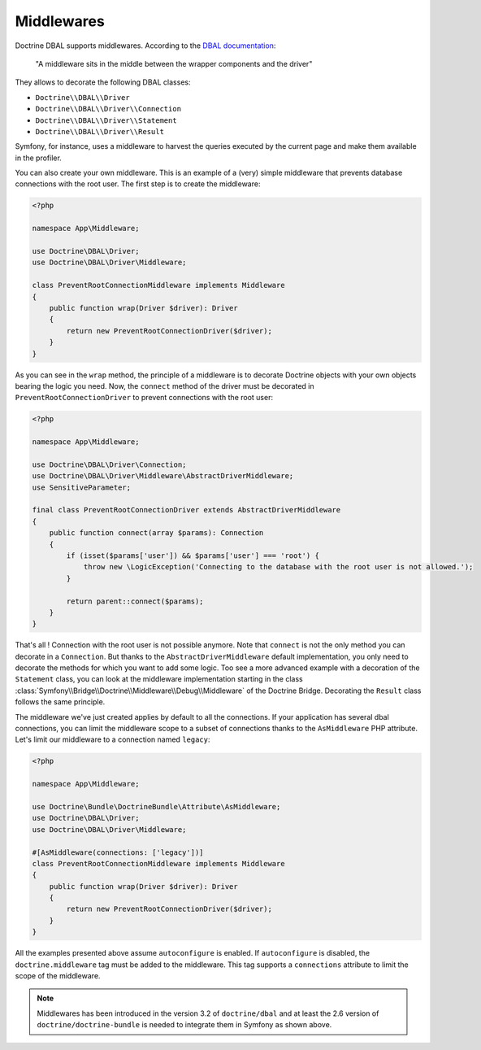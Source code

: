 Middlewares
===========

Doctrine DBAL supports middlewares. According to the `DBAL documentation`_:

    "A middleware sits in the middle between the wrapper components and the driver"

They allows to decorate the following DBAL classes:

- ``Doctrine\\DBAL\\Driver``
- ``Doctrine\\DBAL\\Driver\\Connection``
- ``Doctrine\\DBAL\\Driver\\Statement``
- ``Doctrine\\DBAL\\Driver\\Result``

Symfony, for instance, uses a middleware to harvest the queries executed by the current page and make them available in the profiler.

.. _`DBAL documentation`: https://www.doctrine-project.org/projects/doctrine-dbal/en/current/reference/architecture.html#middlewares

You can also create your own middleware. This is an example of a (very) simple middleware that prevents database connections with the root user.
The first step is to create the middleware:

.. code-block:: php

    <?php

    namespace App\Middleware;

    use Doctrine\DBAL\Driver;
    use Doctrine\DBAL\Driver\Middleware;

    class PreventRootConnectionMiddleware implements Middleware
    {
        public function wrap(Driver $driver): Driver
        {
            return new PreventRootConnectionDriver($driver);
        }
    }

As you can see in the ``wrap`` method, the principle of a middleware is to decorate Doctrine objects with your own objects bearing the logic you need. Now, the ``connect`` method of the driver must be decorated in ``PreventRootConnectionDriver`` to prevent connections with the root user:

.. code-block:: php

    <?php

    namespace App\Middleware;

    use Doctrine\DBAL\Driver\Connection;
    use Doctrine\DBAL\Driver\Middleware\AbstractDriverMiddleware;
    use SensitiveParameter;

    final class PreventRootConnectionDriver extends AbstractDriverMiddleware
    {
        public function connect(array $params): Connection
        {
            if (isset($params['user']) && $params['user'] === 'root') {
                throw new \LogicException('Connecting to the database with the root user is not allowed.');
            }

            return parent::connect($params);
        }
    }

That's all ! Connection with the root user is not possible anymore. Note that ``connect`` is not the only method you can decorate in a ``Connection``. But thanks to the ``AbstractDriverMiddleware`` default implementation, you only need to decorate the methods for which you want to add some logic. Too see a more advanced example with a decoration of the ``Statement`` class, you can look at the middleware implementation starting in the class :class:`Symfony\\Bridge\\Doctrine\\Middleware\\Debug\\Middleware` of the Doctrine Bridge. Decorating the ``Result`` class follows the same principle.

The middleware we've just created applies by default to all the connections. If your application has several dbal connections, you can limit the middleware scope to a subset of connections thanks to the ``AsMiddleware`` PHP attribute. Let's limit our middleware to a connection named ``legacy``:

.. code-block:: php

    <?php

    namespace App\Middleware;

    use Doctrine\Bundle\DoctrineBundle\Attribute\AsMiddleware;
    use Doctrine\DBAL\Driver;
    use Doctrine\DBAL\Driver\Middleware;

    #[AsMiddleware(connections: ['legacy'])]
    class PreventRootConnectionMiddleware implements Middleware
    {
        public function wrap(Driver $driver): Driver
        {
            return new PreventRootConnectionDriver($driver);
        }
    }

All the examples presented above assume ``autoconfigure`` is enabled. If ``autoconfigure`` is disabled, the ``doctrine.middleware`` tag must be added to the middleware. This tag supports a ``connections`` attribute to limit the scope of the middleware.

.. note::

    Middlewares has been introduced in the version 3.2 of ``doctrine/dbal`` and at least the 2.6 version of ``doctrine/doctrine-bundle`` is needed to integrate them in Symfony as shown above.
